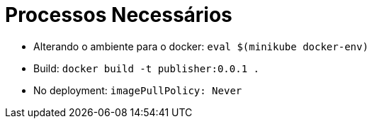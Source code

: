 = Processos Necessários

* Alterando o ambiente para o docker: 
`eval $(minikube docker-env)`
* Build: 
`docker build -t publisher:0.0.1 .`
* No deployment:
`imagePullPolicy: Never`